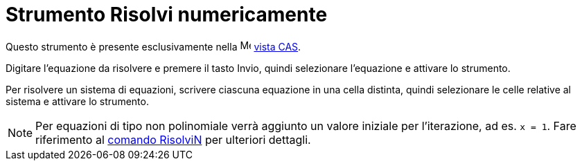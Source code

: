 = Strumento Risolvi numericamente

Questo strumento è presente esclusivamente nella image:16px-Menu_view_cas.svg.png[Menu view cas.svg,width=16,height=16]
xref:/Vista_CAS.adoc[vista CAS].

Digitare l'equazione da risolvere e premere il tasto [.kcode]#Invio#, quindi selezionare l'equazione e attivare lo
strumento.

Per risolvere un sistema di equazioni, scrivere ciascuna equazione in una cella distinta, quindi selezionare le celle
relative al sistema e attivare lo strumento.

[NOTE]
====

Per equazioni di tipo non polinomiale verrà aggiunto un valore iniziale per l'iterazione, ad es. `x = 1`. Fare
riferimento al xref:/commands/Comando_RisolviN.adoc[comando RisolviN] per ulteriori dettagli.

====
